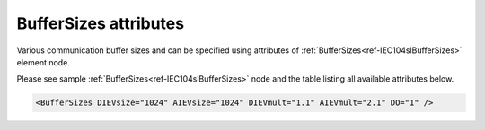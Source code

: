 .. _docref-IEC104slBufferSizesAttr:

BufferSizes attributes
^^^^^^^^^^^^^^^^^^^^^^

Various communication buffer sizes and can be specified using attributes of :ref:`BufferSizes<ref-IEC104slBufferSizes>` element node.

Please see sample :ref:`BufferSizes<ref-IEC104slBufferSizes>` node and the table listing all available attributes below.

.. code-block:: none

   <BufferSizes DIEVsize="1024" AIEVsize="1024" DIEVmult="1.1" AIEVmult="2.1" DO="1" />

.. include-file:: sections/Include/IEC10xsl_BufferSizes.rstinc "" ".. _docref-IEC104slBufferSizesAttab:" "IEC 60870-5-104 Slave BufferSizes attributes"

.. include-file:: sections/Include/IEC60870_DOBufferSize.rstinc


